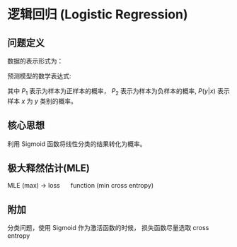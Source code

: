* 逻辑回归 (Logistic Regression)
** 问题定义
数据的表示形式为：
\begin{equation}
\label{eq:1}
&\left\{\left(x_{i}, y_{i}\right)\right\}_{i=1}^{N}, x_{i} \in \mathbb{R}^{p}, y_{i} \in\{0,1\}
\end{equation}
预测模型的数学表达式:
  \begin{equation}
\label{eq:2}
\begin{align}
&P_1 = P \left( y = 1 | x \right) = \sigma \left( w^T x \right) = \frac{1}{1 + e^{-w^Tx}}, \quad y = 1 \\
&P_0 = P \left( y = 0 | x \right) = 1 - P \left( y = 1 | x \right) = \frac{e^{-w^Tx}}{1+e^{-w^Tx}}, \quad y = 0\\
&P(y|x) = P_1^y P_0^{1-y}
\end{align}
\end{equation}
其中 $P_1$ 表示为样本为正样本的概率， $P_2$ 表示为样本为负样本的概率, $P \left( y|x \right)$ 表示样本 $x$ 为 $y$ 类别的概率。
** 核心思想
利用 Sigmoid 函数将线性分类的结果转化为概率。
** 极大释然估计(MLE)
\begin{equation}
\label{eq:4}
\begin{aligned}
\hat{w} &=\arg \max_{w} \log P(Y|X) \\
&=\arg \max_{w} \log \prod_{i=1}^{N} p\left(y_{i} | x_{i}\right) \\
&=\arg \max_w \sum_{i=1}^N \log P\left(y_{i} | x_{i}\right) \\
&=\arg \max_w \sum\limits_{i=1}^N \left( y_i log P_1 + \left( 1 - y_i \right) log P_0 \right)\\
&= \arg \max_w \sum\limits_{i=1}^N  y_i log \psi \left( x_i, w \right)  + \left( 1 - y_i \right) log \left( 1 - \psi \left( x_i, w \right) \right)
\end{aligned}
\end{equation}
MLE (max) -> loss \quad function (min cross entropy)
** 附加
分类问题，使用 Sigmoid 作为激活函数的时候， 损失函数尽量选取 cross entropy

